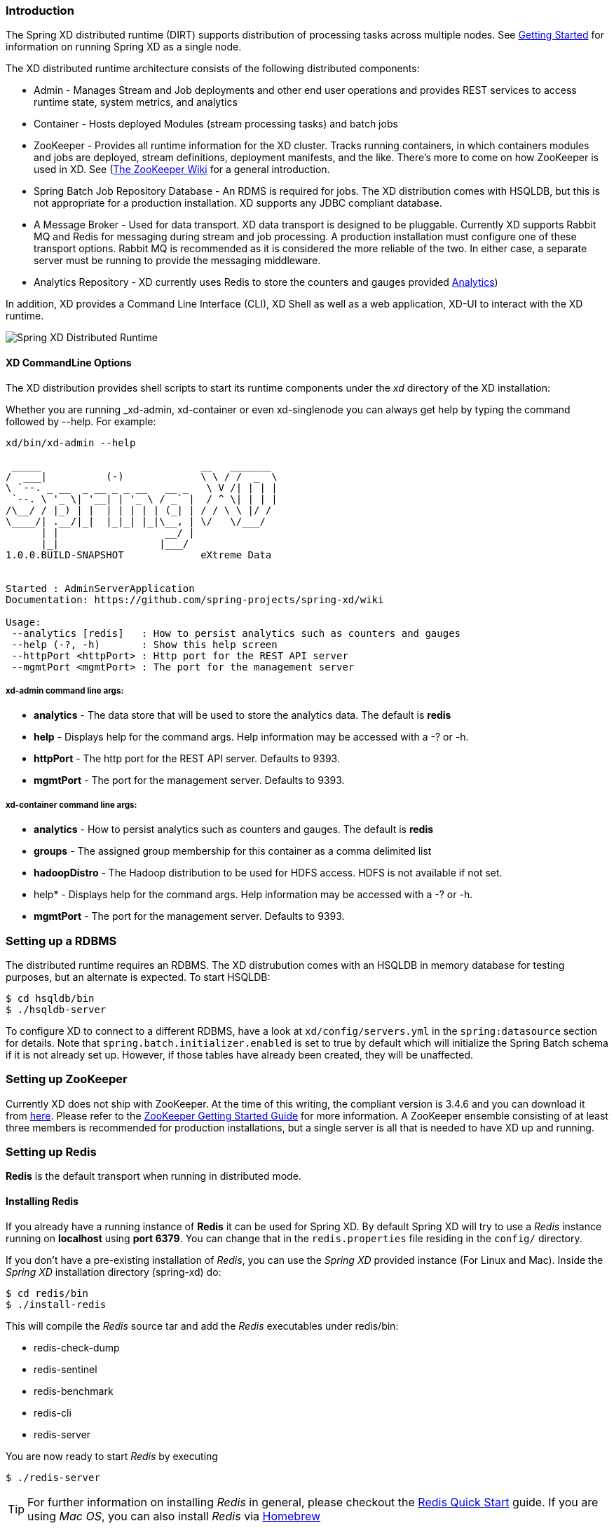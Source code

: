 === Introduction
The Spring XD distributed runtime (DIRT) supports distribution of processing tasks across multiple nodes. See link:Getting-Started#getting-started[Getting Started] for information on running Spring XD as a single node.

The XD distributed runtime architecture consists of the following distributed components:

* Admin - Manages Stream and Job deployments and other end user operations and provides REST services to access runtime state, system metrics, and analytics
* Container - Hosts deployed Modules (stream processing tasks) and batch jobs
* ZooKeeper - Provides all runtime information for the XD cluster. Tracks running containers, in which containers modules and jobs are deployed, stream definitions, deployment manifests, and the like. There's more to come on how ZooKeeper is used in XD. See (https://cwiki.apache.org/confluence/display/ZOOKEEPER/Index)[The ZooKeeper Wiki] for a general introduction.
* Spring Batch Job Repository Database - An RDMS is required for jobs. The XD distribution comes with HSQLDB, but this is not appropriate for a production installation. XD supports any JDBC compliant database.

* A Message Broker - Used for data transport. XD data transport is designed to be pluggable. Currently XD supports Rabbit MQ and Redis for messaging during stream and job processing. A production installation must configure one of these transport options. Rabbit MQ is recommended as it is considered the more reliable of the two. In either case, a separate server must be running to provide the messaging middleware.

* Analytics Repository - XD currently uses Redis to store the counters and gauges provided link:Analytics#analytics[Analytics]) 

In addition, XD  provides a Command Line Interface (CLI), XD Shell as well as a web application, XD-UI to interact with the XD runtime.

image::images/distributed-runtime-overview.png[Spring XD Distributed Runtime]

==== XD CommandLine Options

The XD distribution provides shell scripts to start its runtime components under the _xd_ directory of the XD installation:

Whether you are running _xd-admin, xd-container or even xd-singlenode you can always get help by typing the command followed by --help.  For example: 
----
xd/bin/xd-admin --help

 _____                           __   _______
/  ___|          (-)             \ \ / /  _  \
\ `--. _ __  _ __ _ _ __   __ _   \ V /| | | |
 `--. \ '_ \| '__| | '_ \ / _` |  / ^ \| | | |
/\__/ / |_) | |  | | | | | (_| | / / \ \ |/ /
\____/| .__/|_|  |_|_| |_|\__, | \/   \/___/
      | |                  __/ |
      |_|                 |___/
1.0.0.BUILD-SNAPSHOT             eXtreme Data


Started : AdminServerApplication
Documentation: https://github.com/spring-projects/spring-xd/wiki

Usage:
 --analytics [redis]   : How to persist analytics such as counters and gauges
 --help (-?, -h)       : Show this help screen
 --httpPort <httpPort> : Http port for the REST API server
 --mgmtPort <mgmtPort> : The port for the management server
----

===== xd-admin command line args:

* *analytics* - The data store that will be used to store the analytics data. The default is *redis*
* *help* - Displays help for the command args.  Help information may be accessed with a -? or -h.  
* *httpPort* - The http port for the REST API server.  Defaults to 9393.
* *mgmtPort* - The port for the management server.  Defaults to 9393.

===== xd-container command line args:
* *analytics* - How to persist analytics such as counters and gauges. The default is *redis* 
* *groups* - The assigned group membership for this container as a comma delimited list
* *hadoopDistro* - The Hadoop distribution to be used for HDFS access.  HDFS is not available if not set.
* help* - Displays help for the command args.  Help information may be accessed with a -? or -h.  
* *mgmtPort* - The port for the management server.  Defaults to 9393.

=== Setting up a RDBMS

The distributed runtime requires an RDBMS. The XD distrubution comes with an HSQLDB in memory database for testing purposes, but an alternate is expected. To start HSQLDB:
[source,sh]
----
$ cd hsqldb/bin
$ ./hsqldb-server
----

To configure XD to connect to a different RDBMS, have a look at `xd/config/servers.yml` in the `spring:datasource` section for details. Note that `spring.batch.initializer.enabled` is set to true by default which will initialize the Spring Batch schema if it is not already set up. However, if those tables have already been created, they will be unaffected. 

=== Setting up ZooKeeper

Currently XD does not ship with ZooKeeper. At the time of this writing, the compliant  version is 3.4.6 and you can download it from http://zookeeper.apache.org/releases.html[here]. Please refer to the http://zookeeper.apache.org/doc/trunk/zookeeperStarted.html[ZooKeeper Getting Started Guide] for more information. A ZooKeeper ensemble consisting of at least three members is recommended for production installations, but a single server is all that is needed to have XD up and running.

=== Setting up Redis

*Redis* is the default transport when running in distributed mode.

==== Installing Redis

If you already have a running instance of *Redis* it can be used for Spring XD. By default Spring XD will try to use a _Redis_ instance running on *localhost* using *port 6379*. You can change that in the `redis.properties` file residing in the `config/` directory.

If you don't have a pre-existing installation of _Redis_, you can use the _Spring XD_ provided instance (For Linux and Mac). Inside the _Spring XD_ installation directory (spring-xd) do:
[source,sh]
----
$ cd redis/bin
$ ./install-redis
----

This will compile the _Redis_ source tar and add the _Redis_ executables under redis/bin:

* redis-check-dump
* redis-sentinel
* redis-benchmark
* redis-cli
* redis-server

You are now ready to start _Redis_ by executing

[source,sh]
----
$ ./redis-server
----

TIP: For further information on installing _Redis_ in general, please checkout the http://redis.io/topics/quickstart[Redis Quick Start] guide. If you are using _Mac OS_, you can also install _Redis_ via http://mxcl.github.io/homebrew/[Homebrew]

==== Troubleshooting
===== Redis on Windows

Presently, _Spring XD_ does not ship _Windows_ binaries for _Redis_ (See https://jira.springsource.org/browse/XD-151[XD-151]). However, _Microsoft_ http://blogs.msdn.com/b/interoperability/archive/2013/04/22/redis-on-windows-stable-and-reliable.aspx[is actively working] on supporting _Redis_ on _Windows_. You can download _Windows_ _Redis_ binaries from:

https://github.com/MSOpenTech/redis/tree/2.6/bin/release

===== Redis is not running

If you try to run _Spring XD_ and Redis is NOT running, you will see the following exception:

----
11:26:37,830 ERROR main launcher.RedisContainerLauncher:85 - Unable to connect to Redis on localhost:6379; nested exception is com.lambdaworks.redis.RedisException: Unable to connect
Redis does not seem to be running. Did you install and start Redis? Please see the Getting Started section of the guide for instructions.
----

==== Starting Redis

[source,sh]
----
$ redis-server
----

You should see something like this:

----
[35142] 01 May 14:36:28.939 # Warning: no config file specified, using the default config. In order to specify a config file use redis-server /path/to/redis.conf
[35142] 01 May 14:36:28.940 * Max number of open files set to 10032
                _._
           _.-``__ ''-._
      _.-``    `.  `_.  ''-._           Redis 2.6.12 (00000000/0) 64 bit
  .-`` .-```.  ```\/    _.,_ ''-._
 (    '      ,       .-`  | `,    )     Running in stand alone mode
 |`-._`-...-` __...-.``-._|'` _.-'|     Port: 6379
 |    `-._   `._    /     _.-'    |     PID: 35142
  `-._    `-._  `-./  _.-'    _.-'
 |`-._`-._    `-.__.-'    _.-'_.-'|
 |    `-._`-._        _.-'_.-'    |           http://redis.io
  `-._    `-._`-.__.-'_.-'    _.-'
 |`-._`-._    `-.__.-'    _.-'_.-'|
 |    `-._`-._        _.-'_.-'    |
  `-._    `-._`-.__.-'_.-'    _.-'
      `-._    `-.__.-'    _.-'
          `-._        _.-'
              `-.__.-'

[35142] 01 May 14:36:28.941 # Server started, Redis version 2.6.12
[35142] 01 May 14:36:28.941 * The server is now ready to accept connections on port 6379
----

=== Using RabbitMQ
==== Installing RabbitMQ

If you already have a running instance of _RabbitMQ_ it can be used for Spring XD. By default Spring XD will try to use a _Rabbit_ instance running on *localhost* using *port 5672*. The default account credentials of *guest/guest* are assumed. You can change that in the `rabbit.properties` file residing in the `config/` directory.

If you don't have a _RabbitMQ_ installation already, head over to http://www.rabbitmq.com and follow the instructions. Packages are provided for Windows, Mac and various flavor of unix/linux. 

==== Launching RabbitMQ

Start the *RabbitMQ* broker by running the rabbitmq-server script:
[source,sh]
----
$ rabbitmq-server
----

You should see something similar to this:
----

              RabbitMQ 3.3.0. Copyright (C) 2007-2013 GoPivotal, Inc.
  ##  ##      Licensed under the MPL.  See http://www.rabbitmq.com/
  ##  ##
  ##########  Logs: /usr/local/var/log/rabbitmq/rabbit@localhost.log
  ######  ##        /usr/local/var/log/rabbitmq/rabbit@localhost-sasl.log
  ##########
              Starting broker... completed with 10 plugins.
----

=== Starting Spring XD in Distributed Mode

Spring XD consists of two servers

* XDAdmin - controls deployment of modules into containers
* XDContainer - executes modules

You can start the +xd-container+ and +xd-admin+ servers individually as follows:

[source,sh]
----
xd/bin>$ ./xd-admin
xd/bin>$ ./xd-container
----

==== Choosing a Transport
Spring XD uses data transport for sending data from the output of one module to the input of the next module. In general, this requires remote transport between container nodes.  The Admin server also uses the data bus to launch batch jobs by sending a message to the job's launch channel. Since the same transport must be shared by the Admin and all Containers, the transport configuration is centrally configured in xd/config/servers.yml.
The default transport is redis. Open servers.yml with a text editor and you will see the transport configuration near the top. To change the transport, you can uncomment this section and change the transport to `rabbit` or any other supported transport. Any changes to the transport configuration must be replicated to every XD node in the cluster. 

NOTE: XD singlenode also supports a --transport command line argument, useful for testing streams under alternate transports.

-----
#xd:
#  transport: redis
-----

[NOTE]
=====================================================================
If you have multiple XD instances running share a single RabbitMQ server for transport, you may encounter issues if each system contains streams of the same name.  We recommend using a different RabbitMQ virtual host for each system. Update the `spring.rabbitmq.virtual_host` property in `$XD_HOME/config/rabbit.properties` to point XD at the correct virtual host.
=====================================================================

==== Choosing an Analytics provider
By default, the xd-container will store Analytics data in redis. At the time of writing, this is the only supported option (when running in distributed mode). Use the --analytics option to specify another backing store for Analytics data.
[source,sh]
----
xd/bin>$ ./xd-container --analytics redis
----

==== Other Options
There are additional configuration options available for these scripts:
 
To specify the location of the Spring XD install,

[source,sh]
----
xd/bin>$ ./xd-admin --xdHomeDir <xd-install-directory>
xd/bin>$ ./xd-container --xdHomeDir <xd-install-directory>
----

To specify the http port of the XDAdmin server,

[source,sh]
----
xd/bin>$ ./xd-admin --server.port <httpPort> 
----

The XDContainer nodes by default start up with --server.port 0 (which means they will scan for an available HTTP port). You can disable the HTTP endpoints for the XDContainer by setting --server.port=-1. Note that in this case HTTP source support will not work in a PaaS environment because typically it would require XD to bind to a specific port. Both the XDAdmin and XDContainer processes bind to --server.port $PORT (i.e. an environment variable if one is available, as is typical in a PaaS).

[[using-hadoop]]
=== Using Hadoop

Spring XD supports the following Hadoop distributions:

* hadoop12 - Apache Hadoop 1.2.1
* hadoop22 - Apache Hadoop 2.2.0 (default)
* phd1 - Pivotal HD 1.1
* cdh4 - Cloudera CDH 4.6.0 
* hdp13 - Hortonworks Data Platform 1.3
* hdp20 - Hortonworks Data Platform 2.0

To specify the distribution to use for Hadoop client connections,

[source,sh]
----
xd/bin>$ ./xd-shell --hadoopDistro <distribution> 
xd/bin>$ ./xd-admin --hadoopDistro <distribution> 
xd/bin>$ ./xd-container --hadoopDistro <distribution> 
----

Pass in the +--help+ option to see other configuration properties.

=== XD-Shell in Distributed Mode

If you wish to use a XD-Shell that is on a different machine than where you deployed your admin server.  

1) Open your shell 

```
shell/bin>$ ./xd-shell
```

2) From the xd shell use the "admin config server" command i.e. 

```
admin config server <yourhost>:9393
```
